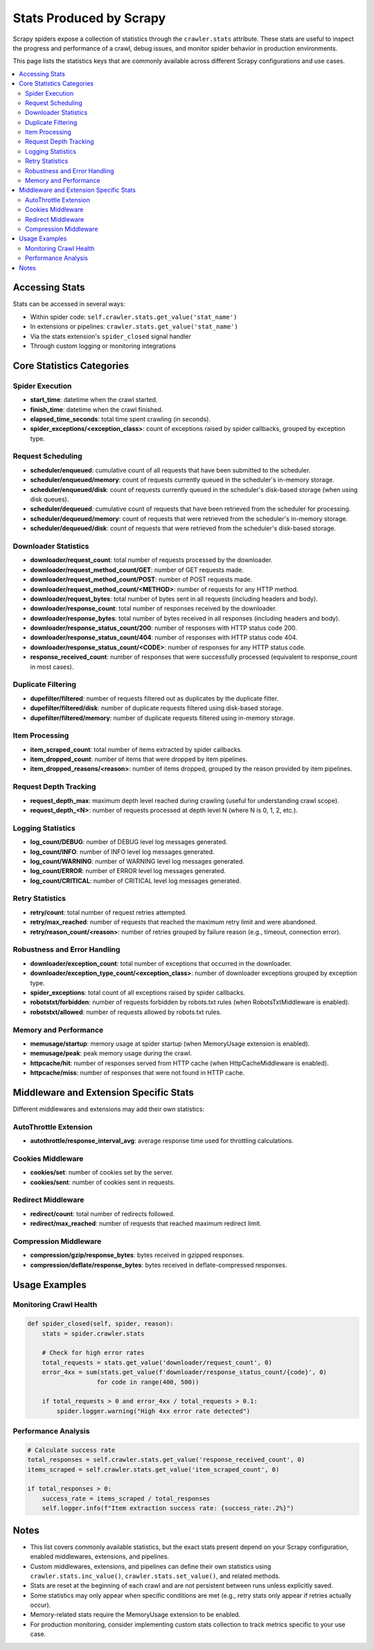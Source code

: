 .. _topics-stats-reference:

======================
Stats Produced by Scrapy
======================

Scrapy spiders expose a collection of statistics through the ``crawler.stats`` attribute. These stats are useful to inspect the progress and performance of a crawl, debug issues, and monitor spider behavior in production environments.

This page lists the statistics keys that are commonly available across different Scrapy configurations and use cases.

.. contents::
   :depth: 2
   :local:

Accessing Stats
===============

Stats can be accessed in several ways:

* Within spider code: ``self.crawler.stats.get_value('stat_name')``
* In extensions or pipelines: ``crawler.stats.get_value('stat_name')``  
* Via the stats extension's ``spider_closed`` signal handler
* Through custom logging or monitoring integrations

Core Statistics Categories
==========================

Spider Execution
----------------

* **start_time**: datetime when the crawl started.
* **finish_time**: datetime when the crawl finished.
* **elapsed_time_seconds**: total time spent crawling (in seconds).
* **spider_exceptions/<exception_class>**: count of exceptions raised by spider callbacks, grouped by exception type.

Request Scheduling
------------------

* **scheduler/enqueued**: cumulative count of all requests that have been submitted to the scheduler.
* **scheduler/enqueued/memory**: count of requests currently queued in the scheduler's in-memory storage.
* **scheduler/enqueued/disk**: count of requests currently queued in the scheduler's disk-based storage (when using disk queues).
* **scheduler/dequeued**: cumulative count of requests that have been retrieved from the scheduler for processing.
* **scheduler/dequeued/memory**: count of requests that were retrieved from the scheduler's in-memory storage.
* **scheduler/dequeued/disk**: count of requests that were retrieved from the scheduler's disk-based storage.

Downloader Statistics
---------------------

* **downloader/request_count**: total number of requests processed by the downloader.
* **downloader/request_method_count/GET**: number of GET requests made.
* **downloader/request_method_count/POST**: number of POST requests made.
* **downloader/request_method_count/<METHOD>**: number of requests for any HTTP method.
* **downloader/request_bytes**: total number of bytes sent in all requests (including headers and body).
* **downloader/response_count**: total number of responses received by the downloader.
* **downloader/response_bytes**: total number of bytes received in all responses (including headers and body).
* **downloader/response_status_count/200**: number of responses with HTTP status code 200.
* **downloader/response_status_count/404**: number of responses with HTTP status code 404.
* **downloader/response_status_count/<CODE>**: number of responses for any HTTP status code.
* **response_received_count**: number of responses that were successfully processed (equivalent to response_count in most cases).

Duplicate Filtering
-------------------

* **dupefilter/filtered**: number of requests filtered out as duplicates by the duplicate filter.
* **dupefilter/filtered/disk**: number of duplicate requests filtered using disk-based storage.
* **dupefilter/filtered/memory**: number of duplicate requests filtered using in-memory storage.

Item Processing
---------------

* **item_scraped_count**: total number of items extracted by spider callbacks.
* **item_dropped_count**: number of items that were dropped by item pipelines.
* **item_dropped_reasons/<reason>**: number of items dropped, grouped by the reason provided by item pipelines.

Request Depth Tracking
----------------------

* **request_depth_max**: maximum depth level reached during crawling (useful for understanding crawl scope).
* **request_depth_<N>**: number of requests processed at depth level N (where N is 0, 1, 2, etc.).

Logging Statistics
------------------

* **log_count/DEBUG**: number of DEBUG level log messages generated.
* **log_count/INFO**: number of INFO level log messages generated.
* **log_count/WARNING**: number of WARNING level log messages generated.
* **log_count/ERROR**: number of ERROR level log messages generated.
* **log_count/CRITICAL**: number of CRITICAL level log messages generated.

Retry Statistics
----------------

* **retry/count**: total number of request retries attempted.
* **retry/max_reached**: number of requests that reached the maximum retry limit and were abandoned.
* **retry/reason_count/<reason>**: number of retries grouped by failure reason (e.g., timeout, connection error).

Robustness and Error Handling
------------------------------

* **downloader/exception_count**: total number of exceptions that occurred in the downloader.
* **downloader/exception_type_count/<exception_class>**: number of downloader exceptions grouped by exception type.
* **spider_exceptions**: total count of all exceptions raised by spider callbacks.
* **robotstxt/forbidden**: number of requests forbidden by robots.txt rules (when RobotsTxtMiddleware is enabled).
* **robotstxt/allowed**: number of requests allowed by robots.txt rules.

Memory and Performance
----------------------

* **memusage/startup**: memory usage at spider startup (when MemoryUsage extension is enabled).
* **memusage/peak**: peak memory usage during the crawl.
* **httpcache/hit**: number of responses served from HTTP cache (when HttpCacheMiddleware is enabled).
* **httpcache/miss**: number of responses that were not found in HTTP cache.

Middleware and Extension Specific Stats
=======================================

Different middlewares and extensions may add their own statistics:

AutoThrottle Extension
----------------------

* **autothrottle/response_interval_avg**: average response time used for throttling calculations.

Cookies Middleware
------------------

* **cookies/set**: number of cookies set by the server.
* **cookies/sent**: number of cookies sent in requests.

Redirect Middleware
-------------------

* **redirect/count**: total number of redirects followed.
* **redirect/max_reached**: number of requests that reached maximum redirect limit.

Compression Middleware
----------------------

* **compression/gzip/response_bytes**: bytes received in gzipped responses.
* **compression/deflate/response_bytes**: bytes received in deflate-compressed responses.

Usage Examples
==============

Monitoring Crawl Health
-----------------------

.. code-block:: python

    def spider_closed(self, spider, reason):
        stats = spider.crawler.stats
        
        # Check for high error rates
        total_requests = stats.get_value('downloader/request_count', 0)
        error_4xx = sum(stats.get_value(f'downloader/response_status_count/{code}', 0) 
                       for code in range(400, 500))
        
        if total_requests > 0 and error_4xx / total_requests > 0.1:
            spider.logger.warning("High 4xx error rate detected")

Performance Analysis
--------------------

.. code-block:: python

    # Calculate success rate
    total_responses = self.crawler.stats.get_value('response_received_count', 0)
    items_scraped = self.crawler.stats.get_value('item_scraped_count', 0)

    if total_responses > 0:
        success_rate = items_scraped / total_responses
        self.logger.info(f"Item extraction success rate: {success_rate:.2%}")

Notes
=====

* This list covers commonly available statistics, but the exact stats present depend on your Scrapy configuration, enabled middlewares, extensions, and pipelines.
* Custom middlewares, extensions, and pipelines can define their own statistics using ``crawler.stats.inc_value()``, ``crawler.stats.set_value()``, and related methods.
* Stats are reset at the beginning of each crawl and are not persistent between runs unless explicitly saved.
* Some statistics may only appear when specific conditions are met (e.g., retry stats only appear if retries actually occur).
* Memory-related stats require the MemoryUsage extension to be enabled.
* For production monitoring, consider implementing custom stats collection to track metrics specific to your use case.
